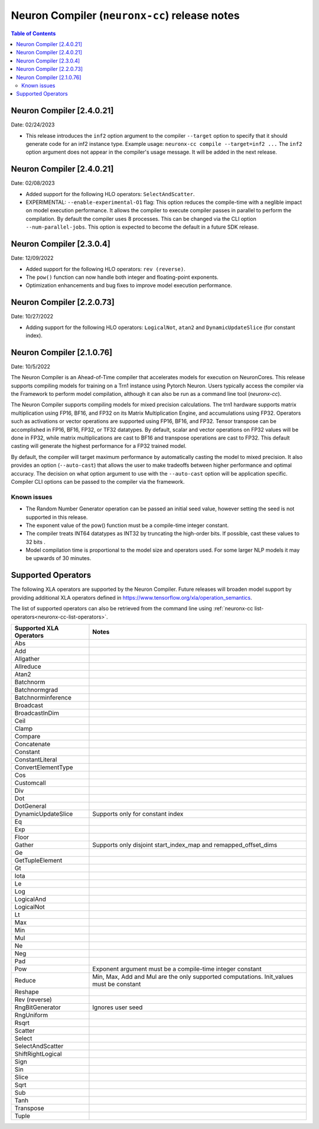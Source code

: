 .. _neuronx-cc-rn:

Neuron Compiler (``neuronx-cc``) release notes
==============================================

.. contents:: Table of Contents
   :local:
   :depth: 2

Neuron Compiler [2.4.0.21]
-----------------------------
Date: 02/24/2023

* This release introduces the ``inf2`` option argument to the compiler ``--target`` option to specify that it should
  generate code for an inf2 instance type. Example usage: ``neuronx-cc compile --target=inf2 ...``
  The ``inf2`` option argument does not appear in the compiler's usage message. It will be added in the next release.

Neuron Compiler [2.4.0.21]
-----------------------------
Date: 02/08/2023

* Added support for the following HLO operators: ``SelectAndScatter``.
* EXPERIMENTAL: ``--enable-experimental-O1`` flag: This option reduces the compile-time with a neglible impact on model execution performance.
  It allows the compiler to execute compiler passes in parallel to perform the compilation. By default the compiler uses 8 processes.
  This can be changed via the CLI option ``--num-parallel-jobs``. This option is expected to become the default in a future SDK release.

Neuron Compiler [2.3.0.4]
-----------------------------
Date: 12/09/2022

* Added support for the following HLO operators: ``rev (reverse)``.
* The ``pow()`` function can now handle both integer and floating-point exponents.
* Optimization enhancements and bug fixes to improve model execution performance.


Neuron Compiler [2.2.0.73]
-----------------------------
Date: 10/27/2022

* Adding support for the following HLO operators: ``LogicalNot``, ``atan2`` and ``DynamicUpdateSlice`` (for constant index).

Neuron Compiler [2.1.0.76]
-----------------------------
Date: 10/5/2022


The Neuron Compiler is an Ahead-of-Time compiler that accelerates models for
execution on NeuronCores. This release supports compiling models for training
on a Trn1 instance using Pytorch Neuron. Users typically access the compiler via
the Framework to perform model compilation, although it can also be run
as a command line tool (*neuronx-cc*).


The Neuron Compiler supports compiling models for mixed precision calculations. 
The trn1 hardware supports matrix multiplication using FP16, BF16, and FP32 on
its Matrix Multiplication Engine, and accumulations using FP32. Operators such as 
activations or vector operations are supported using FP16, BF16, and FP32.
Tensor transpose can be accomplished in FP16, BF16, FP32, or TF32 datatypes.
By default, scalar and vector operations on FP32 values will be done in FP32,
while matrix multiplications are cast to BF16 and transpose operations are cast to FP32.
This default casting will generate the highest performance for a FP32 trained model.

By default, the compiler will target maximum performance by automatically casting
the model to mixed precision. It also provides an option (``--auto-cast``) that
allows the user to make tradeoffs between higher performance and optimal accuracy.
The decision on what option argument to use with the ``--auto-cast`` option will be
application specific. Compiler CLI options can be passed to the compiler via the framework.

Known issues
^^^^^^^^^^^^

-  The Random Number Generator operation can be passed an initial seed
   value, however setting the seed is not supported in this release.
-  The exponent value of the pow() function must be a compile-time
   integer constant.
-  The compiler treats INT64 datatypes as INT32 by truncating the
   high-order bits. If possible, cast these values to 32 bits .
-  Model compilation time is proportional to the model size and
   operators used. For some larger NLP models it may be upwards of 30
   minutes.


Supported Operators
-------------------

The following XLA operators are supported by the Neuron Compiler. 
Future releases will broaden model support by providing additional XLA operators defined in
https://www.tensorflow.org/xla/operation_semantics.

The list of supported operators can also be retrieved from the command line using :ref:`neuronx-cc list-operators<neuronx-cc-list-operators>`.

+-------------------------+-------------------------------------------+
| Supported XLA Operators | Notes                                     |
+=========================+===========================================+
| Abs                     |                                           |
+-------------------------+-------------------------------------------+
| Add                     |                                           |
+-------------------------+-------------------------------------------+
| Allgather               |                                           |
+-------------------------+-------------------------------------------+
| Allreduce               |                                           |
+-------------------------+-------------------------------------------+
| Atan2                   |                                           |
+-------------------------+-------------------------------------------+
| Batchnorm               |                                           |
+-------------------------+-------------------------------------------+
| Batchnormgrad           |                                           |
+-------------------------+-------------------------------------------+
| Batchnorminference      |                                           |
+-------------------------+-------------------------------------------+
| Broadcast               |                                           |
+-------------------------+-------------------------------------------+
| BroadcastInDim          |                                           |
+-------------------------+-------------------------------------------+
| Ceil                    |                                           |
+-------------------------+-------------------------------------------+
| Clamp                   |                                           |
+-------------------------+-------------------------------------------+
| Compare                 |                                           |
+-------------------------+-------------------------------------------+
| Concatenate             |                                           |
+-------------------------+-------------------------------------------+
| Constant                |                                           |
+-------------------------+-------------------------------------------+
| ConstantLiteral         |                                           |
+-------------------------+-------------------------------------------+
| ConvertElementType      |                                           |
+-------------------------+-------------------------------------------+
| Cos                     |                                           |
+-------------------------+-------------------------------------------+
| Customcall              |                                           |
+-------------------------+-------------------------------------------+
| Div                     |                                           |
+-------------------------+-------------------------------------------+
| Dot                     |                                           |
+-------------------------+-------------------------------------------+
| DotGeneral              |                                           |
+-------------------------+-------------------------------------------+
| DynamicUpdateSlice      | Supports only for constant index          |
+-------------------------+-------------------------------------------+
| Eq                      |                                           |
+-------------------------+-------------------------------------------+
| Exp                     |                                           |
+-------------------------+-------------------------------------------+
| Floor                   |                                           |
+-------------------------+-------------------------------------------+
| Gather                  | Supports only disjoint start_index_map    |
|                         | and remapped_offset_dims                  |
+-------------------------+-------------------------------------------+
| Ge                      |                                           |
+-------------------------+-------------------------------------------+
| GetTupleElement         |                                           |
+-------------------------+-------------------------------------------+
| Gt                      |                                           |
+-------------------------+-------------------------------------------+
| Iota                    |                                           |
+-------------------------+-------------------------------------------+
| Le                      |                                           |
+-------------------------+-------------------------------------------+
| Log                     |                                           |
+-------------------------+-------------------------------------------+
| LogicalAnd              |                                           |
+-------------------------+-------------------------------------------+
| LogicalNot              |                                           |
+-------------------------+-------------------------------------------+
| Lt                      |                                           |
+-------------------------+-------------------------------------------+
| Max                     |                                           |
+-------------------------+-------------------------------------------+
| Min                     |                                           |
+-------------------------+-------------------------------------------+
| Mul                     |                                           |
+-------------------------+-------------------------------------------+
| Ne                      |                                           |
+-------------------------+-------------------------------------------+
| Neg                     |                                           |
+-------------------------+-------------------------------------------+
| Pad                     |                                           |
+-------------------------+-------------------------------------------+
| Pow                     | Exponent argument must be a compile-time  |
|                         | integer constant                          |
+-------------------------+-------------------------------------------+
| Reduce                  | Min, Max, Add and Mul are the only        |
|                         | supported computations. Init_values must  |
|                         | be constant                               |
+-------------------------+-------------------------------------------+
| Reshape                 |                                           |
+-------------------------+-------------------------------------------+
| Rev (reverse)           |                                           |
+-------------------------+-------------------------------------------+
| RngBitGenerator         | Ignores user seed                         |
+-------------------------+-------------------------------------------+
| RngUniform              |                                           |
+-------------------------+-------------------------------------------+
| Rsqrt                   |                                           |
+-------------------------+-------------------------------------------+
| Scatter                 |                                           |
+-------------------------+-------------------------------------------+
| Select                  |                                           |
+-------------------------+-------------------------------------------+
| SelectAndScatter        |                                           |
+-------------------------+-------------------------------------------+
| ShiftRightLogical       |                                           |
+-------------------------+-------------------------------------------+
| Sign                    |                                           |
+-------------------------+-------------------------------------------+
| Sin                     |                                           |
+-------------------------+-------------------------------------------+
| Slice                   |                                           |
+-------------------------+-------------------------------------------+
| Sqrt                    |                                           |
+-------------------------+-------------------------------------------+
| Sub                     |                                           |
+-------------------------+-------------------------------------------+
| Tanh                    |                                           |
+-------------------------+-------------------------------------------+
| Transpose               |                                           |
+-------------------------+-------------------------------------------+
| Tuple                   |                                           |
+-------------------------+-------------------------------------------+

